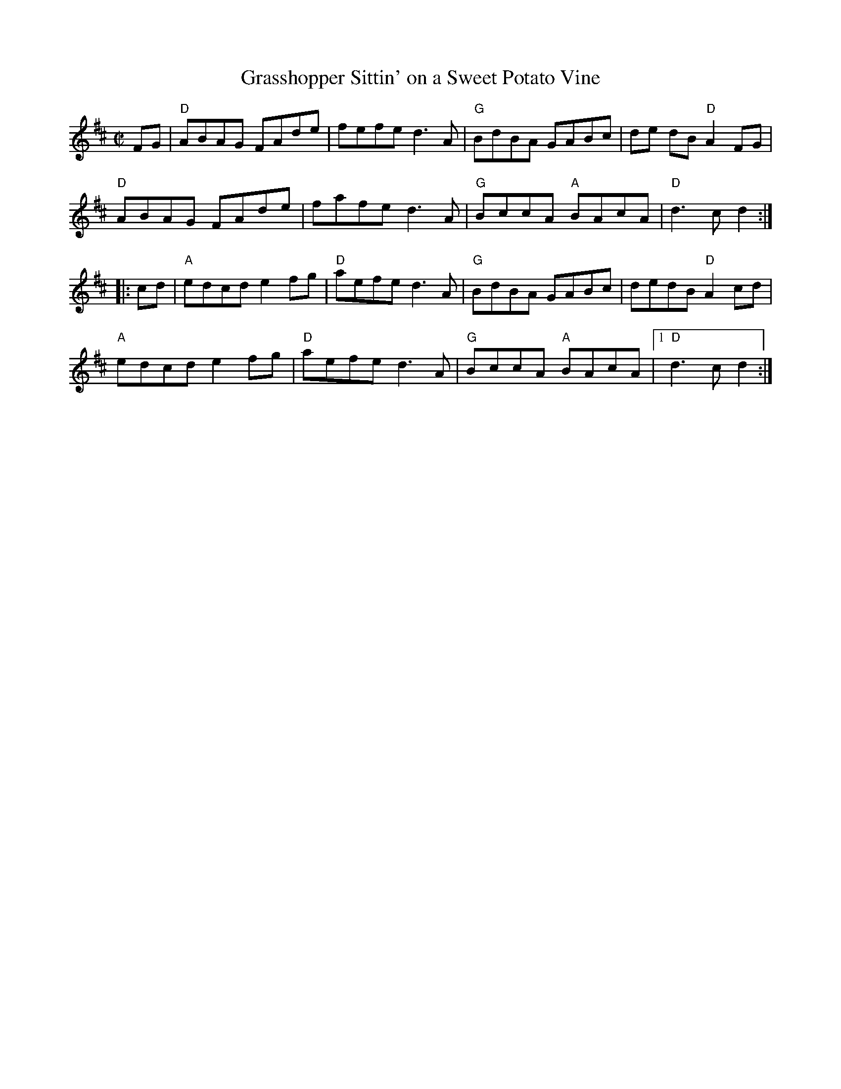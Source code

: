 X: 1
T: Grasshopper Sittin' on a Sweet Potato Vine
M: C|
L: 1/8
R: reel
K: D
FG |\
"D"ABAG FAde | fefe d3A | "G"BdBA    GABc | de dB "D"A2FG | 
"D"ABAG FAde | fafe d3A | "G"BccA "A"BAcA | "D"d3c d2 :| 
|: cd |\
"A"edcd e2fg | "D"aefe d3A | "G"BdBA    GABc | dedB "D"A2cd | 
"A"edcd e2fg | "D"aefe d3A | "G"BccA "A"BAcA |1 "D"d3c d2 :|] 
